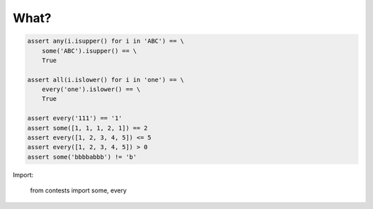 What?
=============

.. code:: python

    assert any(i.isupper() for i in 'ABC') == \
        some('ABC').isupper() == \
        True

    assert all(i.islower() for i in 'one') == \
        every('one').islower() == \
        True

    assert every('111') == '1'
    assert some([1, 1, 1, 2, 1]) == 2
    assert every([1, 2, 3, 4, 5]) <= 5
    assert every([1, 2, 3, 4, 5]) > 0
    assert some('bbbbabbb') != 'b'


Import:

    from contests import some, every